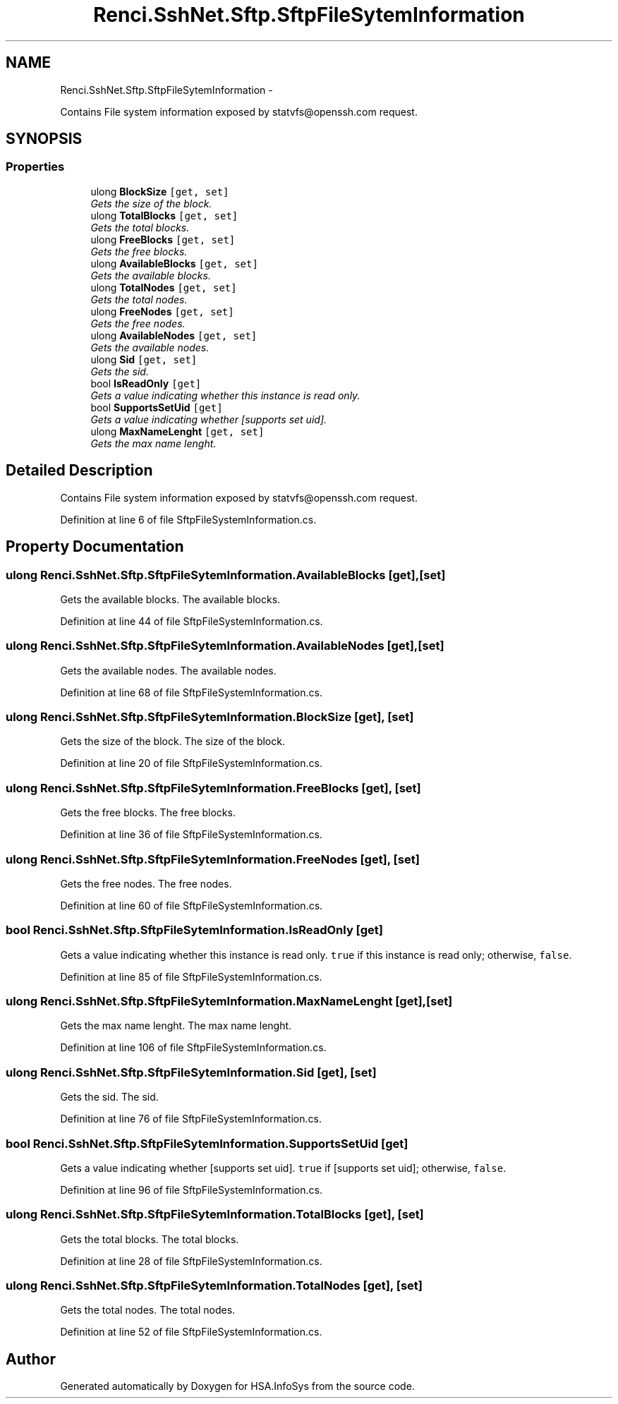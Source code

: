 .TH "Renci.SshNet.Sftp.SftpFileSytemInformation" 3 "Fri Jul 5 2013" "Version 1.0" "HSA.InfoSys" \" -*- nroff -*-
.ad l
.nh
.SH NAME
Renci.SshNet.Sftp.SftpFileSytemInformation \- 
.PP
Contains File system information exposed by statvfs@openssh.com request\&.  

.SH SYNOPSIS
.br
.PP
.SS "Properties"

.in +1c
.ti -1c
.RI "ulong \fBBlockSize\fP\fC [get, set]\fP"
.br
.RI "\fIGets the size of the block\&. \fP"
.ti -1c
.RI "ulong \fBTotalBlocks\fP\fC [get, set]\fP"
.br
.RI "\fIGets the total blocks\&. \fP"
.ti -1c
.RI "ulong \fBFreeBlocks\fP\fC [get, set]\fP"
.br
.RI "\fIGets the free blocks\&. \fP"
.ti -1c
.RI "ulong \fBAvailableBlocks\fP\fC [get, set]\fP"
.br
.RI "\fIGets the available blocks\&. \fP"
.ti -1c
.RI "ulong \fBTotalNodes\fP\fC [get, set]\fP"
.br
.RI "\fIGets the total nodes\&. \fP"
.ti -1c
.RI "ulong \fBFreeNodes\fP\fC [get, set]\fP"
.br
.RI "\fIGets the free nodes\&. \fP"
.ti -1c
.RI "ulong \fBAvailableNodes\fP\fC [get, set]\fP"
.br
.RI "\fIGets the available nodes\&. \fP"
.ti -1c
.RI "ulong \fBSid\fP\fC [get, set]\fP"
.br
.RI "\fIGets the sid\&. \fP"
.ti -1c
.RI "bool \fBIsReadOnly\fP\fC [get]\fP"
.br
.RI "\fIGets a value indicating whether this instance is read only\&. \fP"
.ti -1c
.RI "bool \fBSupportsSetUid\fP\fC [get]\fP"
.br
.RI "\fIGets a value indicating whether [supports set uid]\&. \fP"
.ti -1c
.RI "ulong \fBMaxNameLenght\fP\fC [get, set]\fP"
.br
.RI "\fIGets the max name lenght\&. \fP"
.in -1c
.SH "Detailed Description"
.PP 
Contains File system information exposed by statvfs@openssh.com request\&. 


.PP
Definition at line 6 of file SftpFileSystemInformation\&.cs\&.
.SH "Property Documentation"
.PP 
.SS "ulong Renci\&.SshNet\&.Sftp\&.SftpFileSytemInformation\&.AvailableBlocks\fC [get]\fP, \fC [set]\fP"

.PP
Gets the available blocks\&. The available blocks\&. 
.PP
Definition at line 44 of file SftpFileSystemInformation\&.cs\&.
.SS "ulong Renci\&.SshNet\&.Sftp\&.SftpFileSytemInformation\&.AvailableNodes\fC [get]\fP, \fC [set]\fP"

.PP
Gets the available nodes\&. The available nodes\&. 
.PP
Definition at line 68 of file SftpFileSystemInformation\&.cs\&.
.SS "ulong Renci\&.SshNet\&.Sftp\&.SftpFileSytemInformation\&.BlockSize\fC [get]\fP, \fC [set]\fP"

.PP
Gets the size of the block\&. The size of the block\&. 
.PP
Definition at line 20 of file SftpFileSystemInformation\&.cs\&.
.SS "ulong Renci\&.SshNet\&.Sftp\&.SftpFileSytemInformation\&.FreeBlocks\fC [get]\fP, \fC [set]\fP"

.PP
Gets the free blocks\&. The free blocks\&. 
.PP
Definition at line 36 of file SftpFileSystemInformation\&.cs\&.
.SS "ulong Renci\&.SshNet\&.Sftp\&.SftpFileSytemInformation\&.FreeNodes\fC [get]\fP, \fC [set]\fP"

.PP
Gets the free nodes\&. The free nodes\&. 
.PP
Definition at line 60 of file SftpFileSystemInformation\&.cs\&.
.SS "bool Renci\&.SshNet\&.Sftp\&.SftpFileSytemInformation\&.IsReadOnly\fC [get]\fP"

.PP
Gets a value indicating whether this instance is read only\&. \fCtrue\fP if this instance is read only; otherwise, \fCfalse\fP\&. 
.PP
Definition at line 85 of file SftpFileSystemInformation\&.cs\&.
.SS "ulong Renci\&.SshNet\&.Sftp\&.SftpFileSytemInformation\&.MaxNameLenght\fC [get]\fP, \fC [set]\fP"

.PP
Gets the max name lenght\&. The max name lenght\&. 
.PP
Definition at line 106 of file SftpFileSystemInformation\&.cs\&.
.SS "ulong Renci\&.SshNet\&.Sftp\&.SftpFileSytemInformation\&.Sid\fC [get]\fP, \fC [set]\fP"

.PP
Gets the sid\&. The sid\&. 
.PP
Definition at line 76 of file SftpFileSystemInformation\&.cs\&.
.SS "bool Renci\&.SshNet\&.Sftp\&.SftpFileSytemInformation\&.SupportsSetUid\fC [get]\fP"

.PP
Gets a value indicating whether [supports set uid]\&. \fCtrue\fP if [supports set uid]; otherwise, \fCfalse\fP\&. 
.PP
Definition at line 96 of file SftpFileSystemInformation\&.cs\&.
.SS "ulong Renci\&.SshNet\&.Sftp\&.SftpFileSytemInformation\&.TotalBlocks\fC [get]\fP, \fC [set]\fP"

.PP
Gets the total blocks\&. The total blocks\&. 
.PP
Definition at line 28 of file SftpFileSystemInformation\&.cs\&.
.SS "ulong Renci\&.SshNet\&.Sftp\&.SftpFileSytemInformation\&.TotalNodes\fC [get]\fP, \fC [set]\fP"

.PP
Gets the total nodes\&. The total nodes\&. 
.PP
Definition at line 52 of file SftpFileSystemInformation\&.cs\&.

.SH "Author"
.PP 
Generated automatically by Doxygen for HSA\&.InfoSys from the source code\&.
